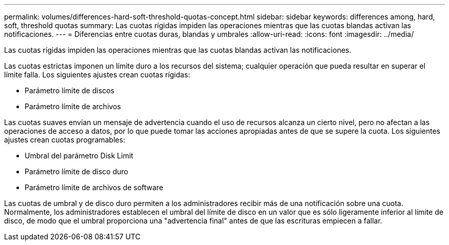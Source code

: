 ---
permalink: volumes/differences-hard-soft-threshold-quotas-concept.html 
sidebar: sidebar 
keywords: differences among, hard, soft, threshold quotas 
summary: Las cuotas rígidas impiden las operaciones mientras que las cuotas blandas activan las notificaciones. 
---
= Diferencias entre cuotas duras, blandas y umbrales
:allow-uri-read: 
:icons: font
:imagesdir: ../media/


[role="lead"]
Las cuotas rígidas impiden las operaciones mientras que las cuotas blandas activan las notificaciones.

Las cuotas estrictas imponen un límite duro a los recursos del sistema; cualquier operación que pueda resultar en superar el límite falla. Los siguientes ajustes crean cuotas rígidas:

* Parámetro límite de discos
* Parámetro límite de archivos


Las cuotas suaves envían un mensaje de advertencia cuando el uso de recursos alcanza un cierto nivel, pero no afectan a las operaciones de acceso a datos, por lo que puede tomar las acciones apropiadas antes de que se supere la cuota. Los siguientes ajustes crean cuotas programables:

* Umbral del parámetro Disk Limit
* Parámetro límite de disco duro
* Parámetro límite de archivos de software


Las cuotas de umbral y de disco duro permiten a los administradores recibir más de una notificación sobre una cuota. Normalmente, los administradores establecen el umbral del límite de disco en un valor que es sólo ligeramente inferior al límite de disco, de modo que el umbral proporciona una "advertencia final" antes de que las escrituras empiecen a fallar.

